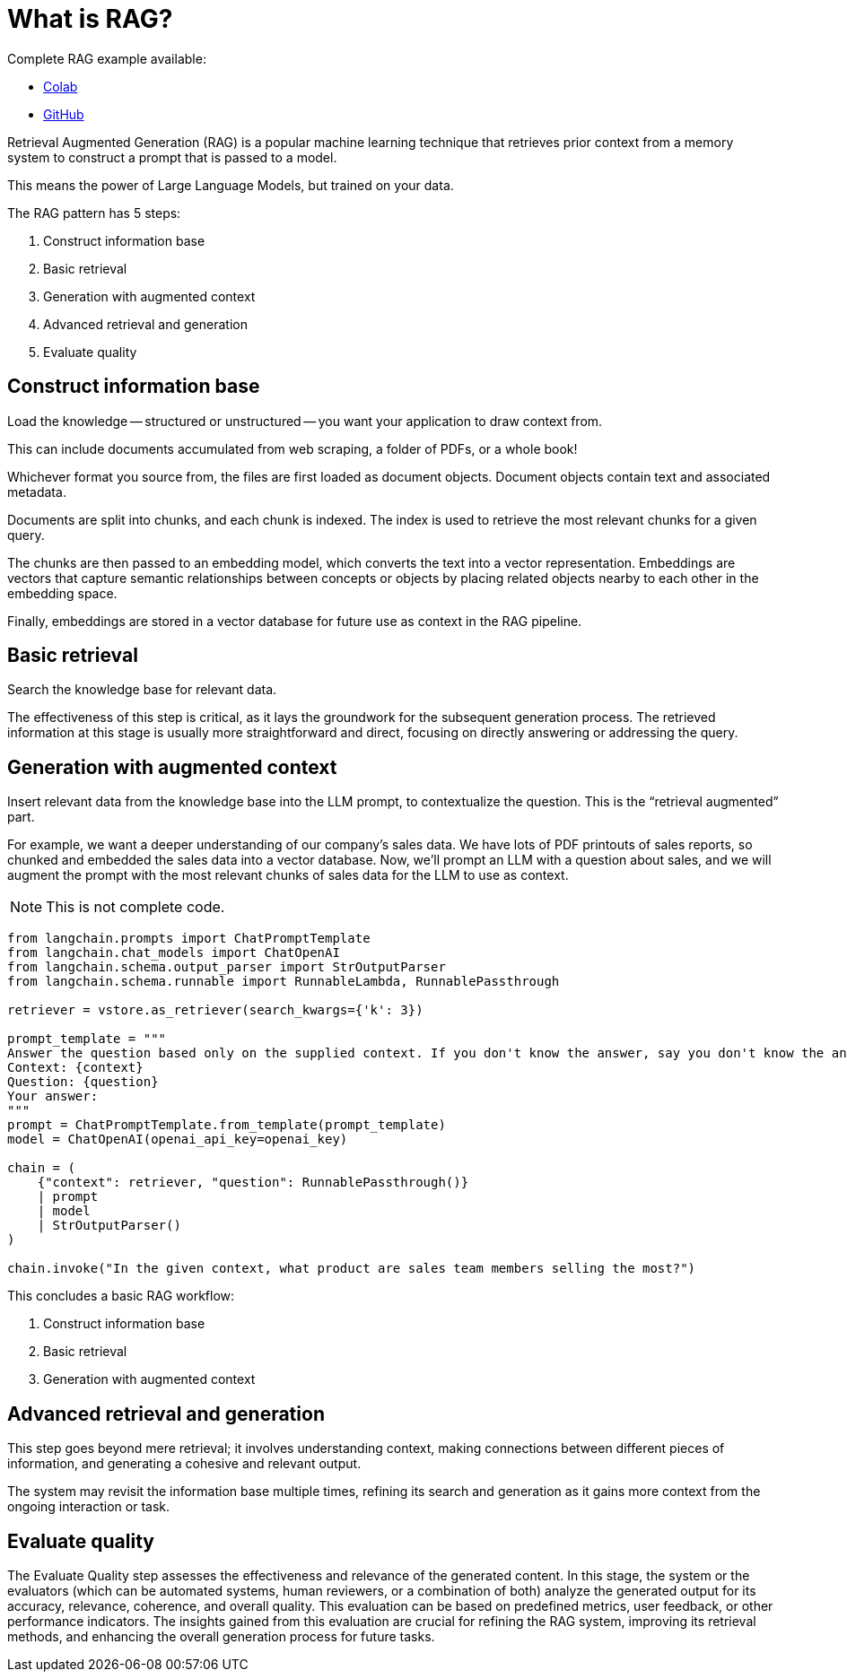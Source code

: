 = What is RAG?

Complete RAG example available:

* https://colab.research.google.com/github/mendonk/ragstack-notebooks/blob/main/ragstack.ipynb[Colab]
* https://github.com/mendonk/ragstack-notebooks/blob/main/ragstack.ipynb[GitHub]

Retrieval Augmented Generation (RAG) is a popular machine learning technique that retrieves prior context from a memory system to construct a prompt that is passed to a model.

This means the power of Large Language Models, but trained on your data.

The RAG pattern has 5 steps:

. Construct information base
. Basic retrieval
. Generation with augmented context
. Advanced retrieval and generation
. Evaluate quality

== Construct information base

Load the knowledge -- structured or unstructured -- you want your application to draw context from.

This can include documents accumulated from web scraping, a folder of PDFs, or a whole book!

Whichever format you source from, the files are first loaded as document objects.
Document objects contain text and associated metadata.

Documents are split into chunks, and each chunk is indexed.
The index is used to retrieve the most relevant chunks for a given query.

The chunks are then passed to an embedding model, which converts the text into a vector representation.
Embeddings are vectors that capture semantic relationships between concepts or objects by placing related objects nearby to each other in the embedding space.

Finally, embeddings are stored in a vector database for future use as context in the RAG pipeline.

== Basic retrieval

Search the knowledge base for relevant data.

The effectiveness of this step is critical, as it lays the groundwork for the subsequent generation process.
The retrieved information at this stage is usually more straightforward and direct, focusing on directly answering or addressing the query.

== Generation with augmented context

Insert relevant data from the knowledge base into the LLM prompt, to contextualize the question.
This is the “retrieval augmented” part.

For example, we want a deeper understanding of our company's sales data.
We have lots of PDF printouts of sales reports, so chunked and embedded the sales data into a vector database.
Now, we'll prompt an LLM with a question about sales, and we will augment the prompt with the most relevant chunks of sales data for the LLM to use as context.

[NOTE]
====
This is not complete code.
====

[source,python]
----
from langchain.prompts import ChatPromptTemplate
from langchain.chat_models import ChatOpenAI
from langchain.schema.output_parser import StrOutputParser
from langchain.schema.runnable import RunnableLambda, RunnablePassthrough

retriever = vstore.as_retriever(search_kwargs={'k': 3})

prompt_template = """
Answer the question based only on the supplied context. If you don't know the answer, say you don't know the answer.
Context: {context}
Question: {question}
Your answer:
"""
prompt = ChatPromptTemplate.from_template(prompt_template)
model = ChatOpenAI(openai_api_key=openai_key)

chain = (
    {"context": retriever, "question": RunnablePassthrough()}
    | prompt
    | model
    | StrOutputParser()
)

chain.invoke("In the given context, what product are sales team members selling the most?")
----

This concludes a basic RAG workflow:

. Construct information base
. Basic retrieval
. Generation with augmented context

== Advanced retrieval and generation

This step goes beyond mere retrieval; it involves understanding context, making connections between different pieces of information, and generating a cohesive and relevant output.

The system may revisit the information base multiple times, refining its search and generation as it gains more context from the ongoing interaction or task.

== Evaluate quality

The Evaluate Quality step assesses the effectiveness and relevance of the generated content.
In this stage, the system or the evaluators (which can be automated systems, human reviewers, or a combination of both) analyze the generated output for its accuracy, relevance, coherence, and overall quality.
This evaluation can be based on predefined metrics, user feedback, or other performance indicators.
The insights gained from this evaluation are crucial for refining the RAG system, improving its retrieval methods, and enhancing the overall generation process for future tasks.
